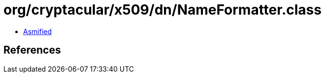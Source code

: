 = org/cryptacular/x509/dn/NameFormatter.class

 - link:NameFormatter-asmified.java[Asmified]

== References

